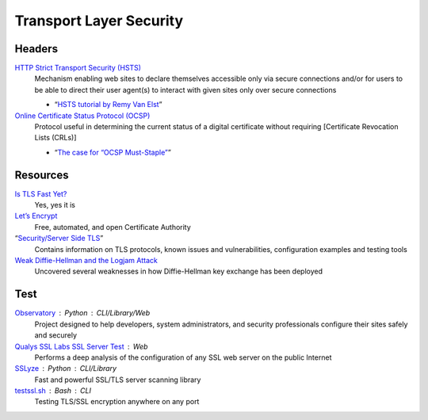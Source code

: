 Transport Layer Security
========================

Headers
-------

`HTTP Strict Transport Security (HSTS)`__
  Mechanism enabling web sites to declare themselves accessible only via secure
  connections and/or for users to be able to direct their user agent(s) to
  interact with given sites only over secure connections

  - “`HSTS tutorial by Remy Van Elst`__”

  __ https://tools.ietf.org/html/rfc6797
  __ https://raymii.org/s/tutorials/HTTP_Strict_Transport_Security_for_Apache_NGINX_and_Lighttpd.html

`Online Certificate Status Protocol (OCSP)`__
  Protocol useful in determining the current status of a digital certificate
  without requiring [Certificate Revocation Lists (CRLs)]

  - “`The case for “OCSP Must-Staple”`__”

  __ https://tools.ietf.org/html/rfc2560
  __ https://www.grc.com/revocation/ocsp-must-staple.htm

Resources
---------

`Is TLS Fast Yet?`__
  Yes, yes it is

  __ https://istlsfastyet.com/

`Let’s Encrypt`__
  Free, automated, and open Certificate Authority

  __ https://letsencrypt.org/

“`Security/Server Side TLS`__”
  Contains information on TLS protocols, known issues and vulnerabilities,
  configuration examples and testing tools

  __ https://wiki.mozilla.org/Security/Server_Side_TLS

`Weak Diffie-Hellman and the Logjam Attack`__
  Uncovered several weaknesses in how Diffie-Hellman key exchange has been
  deployed

  __ https://weakdh.org/

Test
----

`Observatory`__ : Python : CLI/Library/Web
  Project designed to help developers, system administrators, and security
  professionals configure their sites safely and securely

  __ https://observatory.mozilla.org/

`Qualys SSL Labs SSL Server Test`__ : Web
  Performs a deep analysis of the configuration of any SSL web server on the
  public Internet

  __ https://www.ssllabs.com/ssltest/

`SSLyze`__ : Python : CLI/Library
  Fast and powerful SSL/TLS server scanning library

  __ https://github.com/nabla-c0d3/sslyze

`testssl.sh`__ : Bash : CLI
  Testing TLS/SSL encryption anywhere on any port

  __ https://github.com/drwetter/testssl.sh
